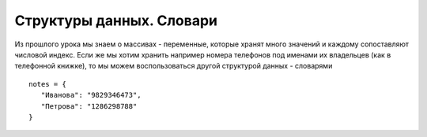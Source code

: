 Структуры данных. Словари
=========================

Из прошлого урока мы знаем о массивах - переменные, которые хранят много
значений и каждому сопоставляют числовой индекс.
Если же мы хотим хранить например номера телефонов под именами их владельцев
(как в телефонной книжке), то мы можем воспользоваться другой структурой данных
- словарями

::

   notes = {
      "Иванова": "9829346473",
      "Петрова": "1286298788"
   }
